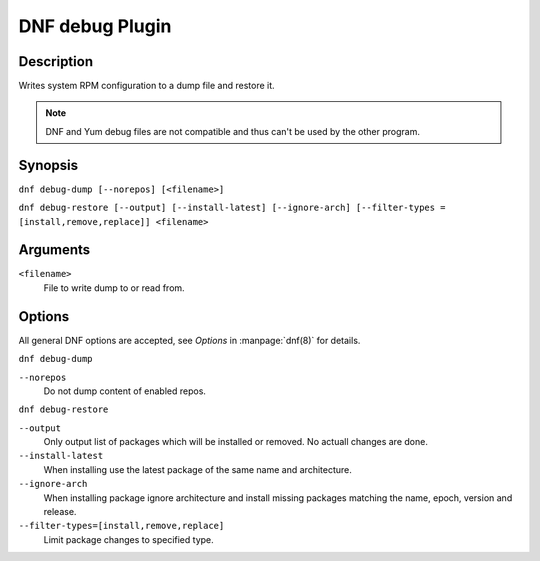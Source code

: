 ..
  Copyright (C) 2015  Red Hat, Inc.

  This copyrighted material is made available to anyone wishing to use,
  modify, copy, or redistribute it subject to the terms and conditions of
  the GNU General Public License v.2, or (at your option) any later version.
  This program is distributed in the hope that it will be useful, but WITHOUT
  ANY WARRANTY expressed or implied, including the implied warranties of
  MERCHANTABILITY or FITNESS FOR A PARTICULAR PURPOSE.  See the GNU General
  Public License for more details.  You should have received a copy of the
  GNU General Public License along with this program; if not, write to the
  Free Software Foundation, Inc., 51 Franklin Street, Fifth Floor, Boston, MA
  02110-1301, USA.  Any Red Hat trademarks that are incorporated in the
  source code or documentation are not subject to the GNU General Public
  License and may only be used or replicated with the express permission of
  Red Hat, Inc.

================
DNF debug Plugin
================

-----------
Description
-----------

Writes system RPM configuration to a dump file and restore it.

.. note:: DNF and Yum debug files are not compatible and thus can't be used
          by the other program.

--------
Synopsis
--------

``dnf debug-dump [--norepos] [<filename>]``

``dnf debug-restore [--output] [--install-latest] [--ignore-arch]
[--filter-types = [install,remove,replace]] <filename>``

---------
Arguments
---------

``<filename>``
    File to write dump to or read from.

-------
Options
-------

All general DNF options are accepted, see `Options` in :manpage:`dnf(8)` for details.

``dnf debug-dump``

``--norepos``
    Do not dump content of enabled repos.

``dnf debug-restore``

``--output``
    Only output list of packages which will be installed or removed.
    No actuall changes are done.

``--install-latest``
    When installing use the latest package of the same name and architecture.

``--ignore-arch``
    When installing package ignore architecture and install missing packages
    matching the name, epoch, version and release.

``--filter-types=[install,remove,replace]``
    Limit package changes to specified type.

